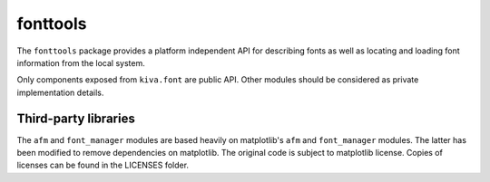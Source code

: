 fonttools
=========

The ``fonttools`` package provides a platform independent API for describing
fonts as well as locating and loading font information from the local system.

Only components exposed from ``kiva.font`` are public API. Other modules should
be considered as private implementation details.

Third-party libraries
---------------------

The ``afm`` and ``font_manager`` modules are based heavily on matplotlib's
``afm`` and ``font_manager`` modules. The latter has been modified to remove
dependencies on matplotlib. The original code is subject to matplotlib license.
Copies of licenses can be found in the LICENSES folder.
